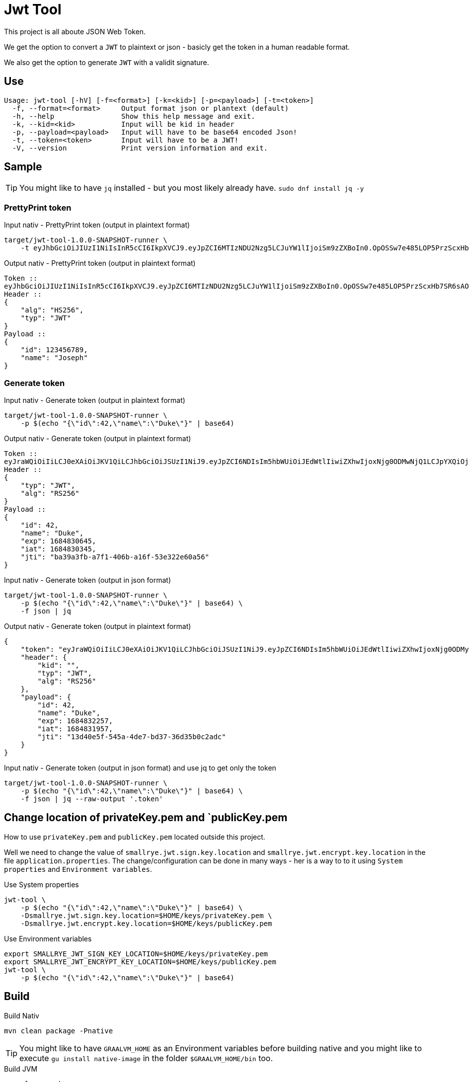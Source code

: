 = Jwt Tool

This project is all aboute JSON Web Token. 

We get the option to convert a `JWT` to plaintext or json - basicly get the token in a human readable format.

We also get the option to generate `JWT` with a validit signature.

== Use

----
Usage: jwt-tool [-hV] [-f=<format>] [-k=<kid>] [-p=<payload>] [-t=<token>]
  -f, --format=<format>     Output format json or plantext (default)
  -h, --help                Show this help message and exit.
  -k, --kid=<kid>           Input will be kid in header
  -p, --payload=<payload>   Input will have to be base64 encoded Json!
  -t, --token=<token>       Input will have to be a JWT!
  -V, --version             Print version information and exit.
----

== Sample

TIP: You might like to have `jq` installed - but you most likely already have. `sudo dnf install jq -y`

=== PrettyPrint token

.Input nativ - PrettyPrint token (output in plaintext format)
[source,bash]
----
target/jwt-tool-1.0.0-SNAPSHOT-runner \
    -t eyJhbGciOiJIUzI1NiIsInR5cCI6IkpXVCJ9.eyJpZCI6MTIzNDU2Nzg5LCJuYW1lIjoiSm9zZXBoIn0.OpOSSw7e485LOP5PrzScxHb7SR6sAOMRckfFwi4rp7o
----

.Output nativ - PrettyPrint token (output in plaintext format)
----
Token ::
eyJhbGciOiJIUzI1NiIsInR5cCI6IkpXVCJ9.eyJpZCI6MTIzNDU2Nzg5LCJuYW1lIjoiSm9zZXBoIn0.OpOSSw7e485LOP5PrzScxHb7SR6sAOMRckfFwi4rp7o
Header ::
{
    "alg": "HS256",
    "typ": "JWT"
}
Payload ::
{
    "id": 123456789,
    "name": "Joseph"
}
----

=== Generate token

.Input nativ  - Generate token (output in plaintext format)
[source,bash]
----
target/jwt-tool-1.0.0-SNAPSHOT-runner \
    -p $(echo "{\"id\":42,\"name\":\"Duke\"}" | base64)
----

.Output nativ - Generate token (output in plaintext format)
----
Token ::
eyJraWQiOiIiLCJ0eXAiOiJKV1QiLCJhbGciOiJSUzI1NiJ9.eyJpZCI6NDIsIm5hbWUiOiJEdWtlIiwiZXhwIjoxNjg0ODMwNjQ1LCJpYXQiOjE2ODQ4MzAzNDUsImp0aSI6ImJhMzlhM2ZiLWE3ZjEtNDA2Yi1hMTZmLTUzZTMyMmU2MGE1NiJ9.b9SKNynAKWbzAhiWGHoSXwlzsXC-FQAj8OPMVplgL1wMDbAPARbz0d1_etmQNsoVk8X1s5wgRt_aqXVIva3bFzWbxJ52nlkbOHfqQQXC43hK9nAY7pPilnXCeXUh7daQiaLm6wsUEijJ6mN5ZuN1yUfqosd8U8dbZGAupqKkNArJ9m4Di2aMAcVQOEI7XJ3et7EMaqHWEQ3R-uZxEIrmkIw8szhFFgF7HifTuP0dcIC8inQ2HB1sbRLfINOSjc9MemaIkOQxESPrLKHwoZTGjpIj-FLMwqtyr8Mbm5B9gMLCAeZl6D_VqK7sTelH4y_r0llvOTst7iQTGuDRfReQ8Q
Header ::
{
    "typ": "JWT",
    "alg": "RS256"
}
Payload ::
{
    "id": 42,
    "name": "Duke",
    "exp": 1684830645,
    "iat": 1684830345,
    "jti": "ba39a3fb-a7f1-406b-a16f-53e322e60a56"
}
----

.Input nativ  - Generate token (output in json format)
[source,bash]
----
target/jwt-tool-1.0.0-SNAPSHOT-runner \
    -p $(echo "{\"id\":42,\"name\":\"Duke\"}" | base64) \
    -f json | jq
----

.Output nativ - Generate token (output in plaintext format)
[source,json]
----
{
    "token": "eyJraWQiOiIiLCJ0eXAiOiJKV1QiLCJhbGciOiJSUzI1NiJ9.eyJpZCI6NDIsIm5hbWUiOiJEdWtlIiwiZXhwIjoxNjg0ODMyMjU3LCJpYXQiOjE2ODQ4MzE5NTcsImp0aSI6IjEzZDQwZTVmLTU0NWEtNGRlNy1iZDM3LTM2ZDM1YjBjMmFkYyJ9.Adx-Tr93UEm-S9MsSwgIWH6v0x0fg3dluv13DxL7129kEI0y_CAGvVBIW4-SdK6flBA68_ncbkWDndjYxtnOB0aOGhLwvoA6HTJBwKRB2Qqxs1cdDXMtOOCexM9CPWmMAy_j3Y6GeAURVB3bhVuC9WNMwDM7bjH46K2b637nhCXrRDQH3AgXE-apwgl1fgKe1yMzogwBKm60v4jpbcn_u-C_BXG_DgGoyoOa9RL7EOlWffcYA8d2O5hEHYteK2zWHek1iucUogidjKohuEdudyBxySOupBukwLuPAzlTXoAEN5Y4QWC2gE7AKiJnKUJga4kDmstp4wY5X4mVIn5ltQ",
    "header": {
        "kid": "",
        "typ": "JWT",
        "alg": "RS256"
    },
    "payload": {
        "id": 42,
        "name": "Duke",
        "exp": 1684832257,
        "iat": 1684831957,
        "jti": "13d40e5f-545a-4de7-bd37-36d35b0c2adc"
    }
}
----

.Input nativ  - Generate token (output in json format) and use jq to get only the token
[source,bash]
----
target/jwt-tool-1.0.0-SNAPSHOT-runner \
    -p $(echo "{\"id\":42,\"name\":\"Duke\"}" | base64) \
    -f json | jq --raw-output '.token'
----

== Change location of privateKey.pem and `publicKey.pem

How to use `privateKey.pem` and `publicKey.pem` located outside this project.

Well we need to change the value of `smallrye.jwt.sign.key.location` and `smallrye.jwt.encrypt.key.location` in the 
file `application.properties`. The change/configuration can be done in many ways - her is a way to to it using `System properties` and `Environment variables`.

.Use System properties
[source,bash]
----
jwt-tool \
    -p $(echo "{\"id\":42,\"name\":\"Duke\"}" | base64) \
    -Dsmallrye.jwt.sign.key.location=$HOME/keys/privateKey.pem \
    -Dsmallrye.jwt.encrypt.key.location=$HOME/keys/publicKey.pem
----

.Use Environment variables
[source,bash]
----
export SMALLRYE_JWT_SIGN_KEY_LOCATION=$HOME/keys/privateKey.pem
export SMALLRYE_JWT_ENCRYPT_KEY_LOCATION=$HOME/keys/publicKey.pem
jwt-tool \
    -p $(echo "{\"id\":42,\"name\":\"Duke\"}" | base64)
----


== Build

.Build Nativ
[source,bash]
----
mvn clean package -Pnative
----

TIP: You might like to have `GRAALVM_HOME` as an Environment variables before building native and you might like to execute `gu install native-image` in the folder `$GRAALVM_HOME/bin` too.

.Build JVM
[source,bash]
----
mvn clean package
----

.Build Uber jar
[source,bash]
----
mvn clean package -Dquarkus.package.type=uber-jar
----

== Use in different modes

=== Native Mode

.Run nativ - PrettyPrint token (output in plaintext format)
[source,bash]
----
target/jwt-tool-1.0.0-SNAPSHOT-runner \
    -t eyJhbGciOiJIUzI1NiIsInR5cCI6IkpXVCJ9.eyJpZCI6MTIzNDU2Nzg5LCJuYW1lIjoiSm9zZXBoIn0.OpOSSw7e485LOP5PrzScxHb7SR6sAOMRckfFwi4rp7o
----

.Run nativ - PrettyPrint token (output in json format)
[source,bash]
----
package -Pnative
target/jwt-tool-1.0.0-SNAPSHOT-runner \
    -t eyJhbGciOiJIUzI1NiIsInR5cCI6IkpXVCJ9.eyJpZCI6MTIzNDU2Nzg5LCJuYW1lIjoiSm9zZXBoIn0.OpOSSw7e485LOP5PrzScxHb7SR6sAOMRckfFwi4rp7o \
    -f json | jq
----

.Run nativ  - Generate token (output in plaintext format)
[source,bash]
----
package -Pnative
target/jwt-tool-1.0.0-SNAPSHOT-runner \
    -k ucJxucWD1VfqR5NzBkJfx6FsYbbGxG18y9mVkk1XabY \
    -p $(echo "{\"id\":42,\"name\":\"Duke\"}" | base64)
----

.Run nativ  - Generate token (output in json format)
[source,bash]
----
package -Pnative
target/jwt-tool-1.0.0-SNAPSHOT-runner \
    -k ucJxucWD1VfqR5NzBkJfx6FsYbbGxG18y9mVkk1XabY \
    -p $(echo "{\"id\":42,\"name\":\"Duke\"}" | base64) \
    -f json | jq
----

=== JVM Mode

.Run via JVM - PrettyPrint token
[source,bash]
----
mvn clean package
java -jar target/quarkus-app/quarkus-run.jar \
    -t eyJhbGciOiJIUzI1NiIsInR5cCI6IkpXVCJ9.eyJpZCI6MTIzNDU2Nzg5LCJuYW1lIjoiSm9zZXBoIn0.OpOSSw7e485LOP5PrzScxHb7SR6sAOMRckfFwi4rp7o
----

.Run via JVM - Generate token
[source,bash]
----
mvn clean package
java -jar target/quarkus-app/quarkus-run.jar \
    -k ucJxucWD1VfqR5NzBkJfx6FsYbbGxG18y9mVkk1XabY \
    -p $(echo "{\"id\":42,\"name\":\"Duke\"}" | base64)
----

=== JVM (Uber-Jars) Mode

.Run via JVM (Uber-Jars)
[source,bash]
----
mvn clean package
java -jar target/jwt-tool-1.0.0-SNAPSHOT-runner.jar \
    -t eyJhbGciOiJIUzI1NiIsInR5cCI6IkpXVCJ9.eyJpZCI6MTIzNDU2Nzg5LCJuYW1lIjoiSm9zZXBoIn0.OpOSSw7e485LOP5PrzScxHb7SR6sAOMRckfFwi4rp7o
----


=== DEV Mode

.Run in dev mode - PrettyPrint token
[source,bash]
----
mvn quarkus:dev \
    -Dquarkus.args="-t eyJhbGciOiJIUzI1NiIsInR5cCI6IkpXVCJ9.eyJpZCI6MTIzNDU2Nzg5LCJuYW1lIjoiSm9zZXBoIn0.OpOSSw7e485LOP5PrzScxHb7SR6sAOMRckfFwi4rp7o"
----

.Run in dev mode - PrettyPrint token (json output)
[source,bash]
----
mvn quarkus:dev \
    -Dquarkus.args="-t eyJhbGciOiJIUzI1NiIsInR5cCI6IkpXVCJ9.eyJpZCI6MTIzNDU2Nzg5LCJuYW1lIjoiSm9zZXBoIn0.OpOSSw7e485LOP5PrzScxHb7SR6sAOMRckfFwi4rp7o -f json"
----


.Run in dev mode - Generate token
[source,bash]
----
mvn quarkus:dev \
    -Dquarkus.args="-k ucJxucWD1VfqR5NzBkJfx6FsYbbGxG18y9mVkk1XabY -p $(echo "{\"id\":42,\"name\":\"Duke\"}" | base64)"
----

.Run in dev mode - Generate token (json output)
[source,bash]
----
mvn quarkus:dev \
    -Dquarkus.args="-k ucJxucWD1VfqR5NzBkJfx6FsYbbGxG18y9mVkk1XabY -p $(echo "{\"id\":42,\"name\":\"Duke\"}" | base64) -f json"
----

== Project structure

.Get the Project structure
[source,bash]
----
tree -I target
----

.Output of tree
----
.
├── pom.xml
├── README.adoc
├── src
│   ├── main
│   │   ├── java
│   │   │   └── dk
│   │   │       └── jarry
│   │   │           └── picocli
│   │   │               ├── JwtTokenCommand.java
│   │   │               └── JwtTokenService.java
│   │   └── resources
│   │       ├── application.properties
│   │       ├── privateKey.pem
│   │       ├── publicKey.pem
│   │       └── rsaPrivateKey.pem
│   └── test
│       └── java
│           └── dk
│               └── jarry
│                   └── picocli
│                       └── JwtTokenServiceTest.java
└── todo-service-hack.json
----

We have a simple project strukture where `application.properties` tells the location of `privateKey.pem` and `publicKey.pem`.

== Make Keycloak use a keys generated outside Keycloak

.Generate Keys
[source,bash]
----
openssl genrsa -out rsaPrivateKey.pem 2048
openssl pkcs8 -topk8 -nocrypt -inform pem -in rsaPrivateKey.pem -outform pem -out privateKey.pem
openssl rsa -pubout -in rsaPrivateKey.pem -out publicKey.pem
----

TIP: I executed the above command in the folder `jwt-tool/src/main/resource`

== Get a JWT from Keycloak

.Grant type set to password
[source,bash]
----
curl -X POST https://keycloak.jarry.dk:8543/realms/jarry/protocol/openid-connect/token \
    --user todo-service-hack:todo-service-hack-secret \
    -H 'content-type: application/x-www-form-urlencoded' \
    -d 'username=micbn&password=change_me&grant_type=password' | jq --raw-output '.access_token'
----

== Guides

- https://quarkus.io/guides/picocli
- https://quarkus.io/guides/security-jwt
- https://quarkus.io/guides/security-jwt-build
- https://quarkus.io/guides/config
- https://quarkus.io/guides/config-reference#configuration-sources

== ANSI_escape_code

https://en.wikipedia.org/wiki/ANSI_escape_code#3-bit_and_4-bit